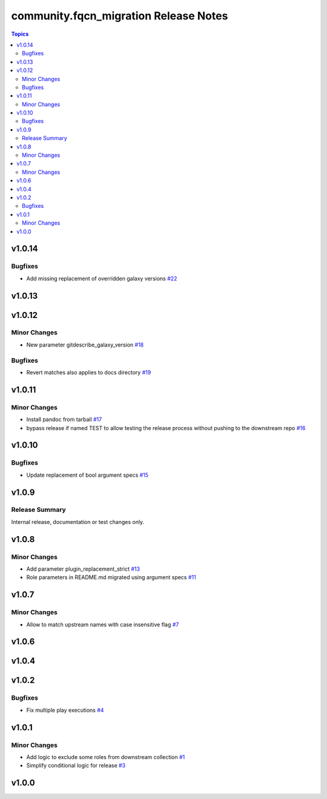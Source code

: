 =======================================
community.fqcn\_migration Release Notes
=======================================

.. contents:: Topics

v1.0.14
=======

Bugfixes
--------

- Add missing replacement of overridden galaxy versions `#22 <https://github.com/ansible-collections/community.fqcn_migration/pull/22>`_

v1.0.13
=======

v1.0.12
=======

Minor Changes
-------------

- New parameter gitdescribe_galaxy_version `#18 <https://github.com/ansible-collections/community.fqcn_migration/pull/18>`_

Bugfixes
--------

- Revert matches also applies to docs directory `#19 <https://github.com/ansible-collections/community.fqcn_migration/pull/19>`_

v1.0.11
=======

Minor Changes
-------------

- Install pandoc from tarball `#17 <https://github.com/ansible-collections/community.fqcn_migration/pull/17>`_
- bypass release if named TEST to allow testing the release process without pushing to the downstream repo `#16 <https://github.com/ansible-collections/community.fqcn_migration/pull/16>`_

v1.0.10
=======

Bugfixes
--------

- Update replacement of bool argument specs `#15 <https://github.com/ansible-collections/community.fqcn_migration/pull/15>`_

v1.0.9
======

Release Summary
---------------

Internal release, documentation or test changes only.

v1.0.8
======

Minor Changes
-------------

- Add parameter plugin_replacement_strict `#13 <https://github.com/ansible-collections/community.fqcn_migration/pull/13>`_
- Role parameters in README.md migrated using argument specs `#11 <https://github.com/ansible-collections/community.fqcn_migration/pull/11>`_

v1.0.7
======

Minor Changes
-------------

- Allow to match upstream names with case insensitive flag `#7 <https://github.com/ansible-collections/community.fqcn_migration/pull/7>`_

v1.0.6
======

v1.0.4
======

v1.0.2
======

Bugfixes
--------

- Fix multiple play executions `#4 <https://github.com/ansible-collections/community.fqcn_migration/pull/4>`_

v1.0.1
======

Minor Changes
-------------

- Add logic to exclude some roles from downstream collection `#1 <https://github.com/ansible-collections/community.fqcn_migration/pull/1>`_
- Simplify conditional logic for release `#3 <https://github.com/ansible-collections/community.fqcn_migration/pull/3>`_

v1.0.0
======

